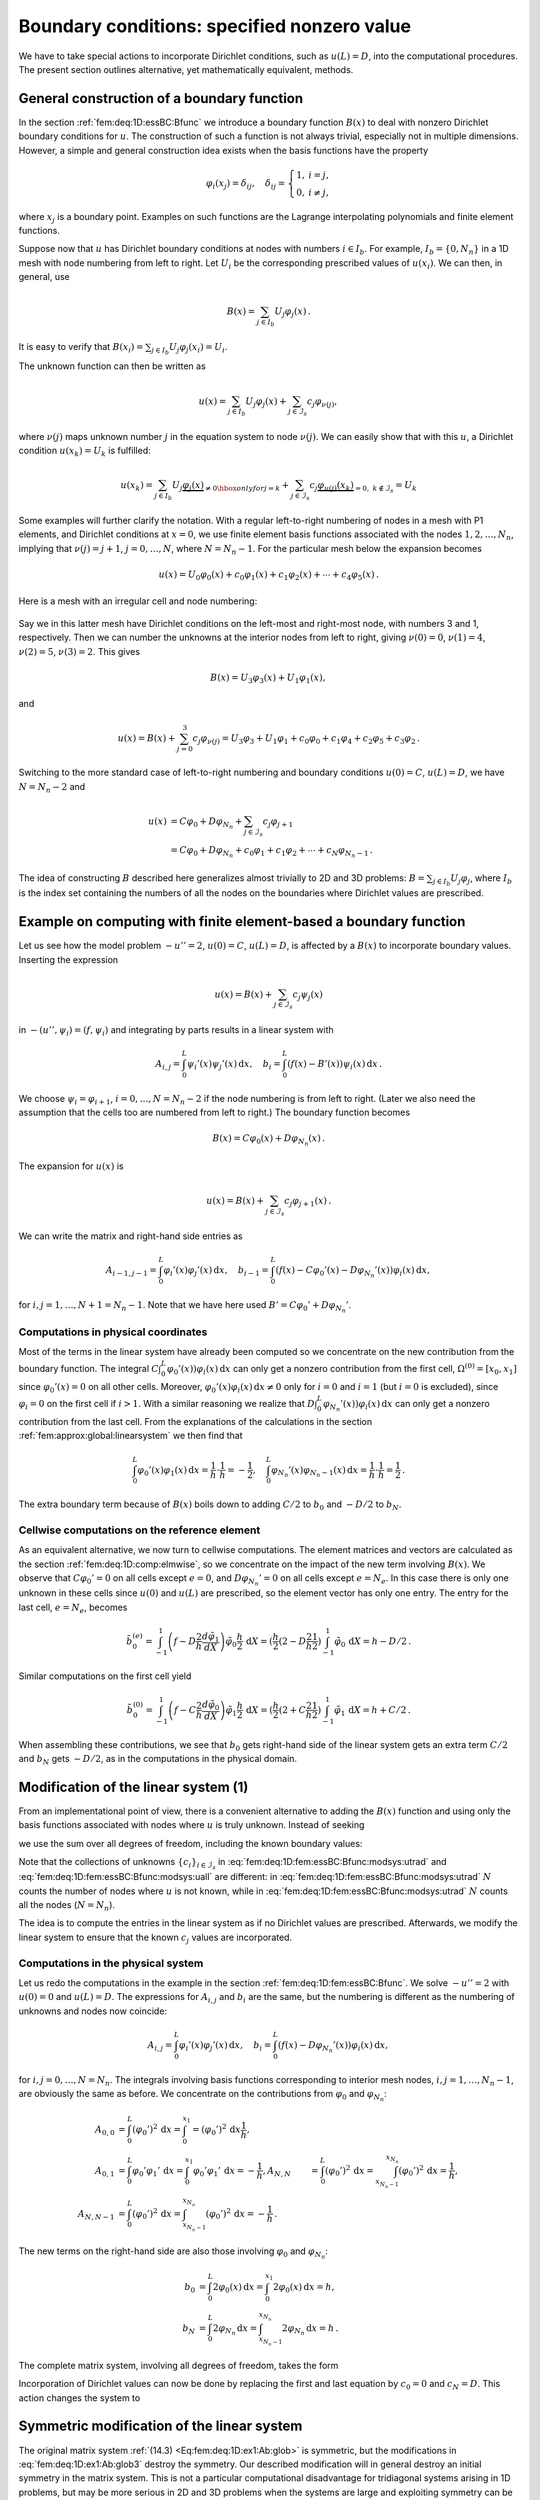 .. !split

.. _fem:deq:1D:essBC:

Boundary conditions: specified nonzero value
============================================

We have to take special actions to incorporate Dirichlet conditions,
such as :math:`u(L)=D`, into the computational procedures. The present
section outlines alternative, yet mathematically equivalent, methods.


.. _fem:deq:1D:fem:essBC:Bfunc:

General construction of a boundary function
-------------------------------------------

In the section :ref:`fem:deq:1D:essBC:Bfunc` we introduce a boundary function :math:`B(x)`
to deal with nonzero Dirichlet boundary conditions for :math:`u`. The
construction of such a function is not always trivial, especially not
in multiple dimensions. However, a simple and general construction
idea exists when the
basis functions have the property


.. math::
        
        {\varphi}_i(x_{j}) = \delta_{ij},\quad
        \delta_{ij} = \left\lbrace\begin{array}{ll}
        1, & i=j,\\ 
        0, & i\neq j,
        \end{array}\right.
        

where :math:`x_{j}` is a boundary point. Examples on such
functions are the Lagrange interpolating polynomials and finite
element functions.

Suppose now that :math:`u` has Dirichlet boundary conditions at nodes
with numbers :math:`i\in{I_b}`. For example, :math:`{I_b} = \{0,N_n\}` in a 1D
mesh with node numbering from left to right.
Let :math:`U_i` be the corresponding prescribed values of :math:`u(x_{i})`.
We can then, in general, use


.. math::
        
        B(x) = \sum_{j\in{I_b}} U_j{\varphi}_j(x){\thinspace .}
        

It is easy to verify that
:math:`B(x_{i})= \sum_{j\in{I_b}} U_j{\varphi}_j(x_{i})=U_i`.

The unknown function can then be written as


.. math::
        
        u(x) = \sum_{j\in{I_b}} U_j{\varphi}_j(x) + \sum_{j\in{\mathcal{I}_s}}c_j{\varphi}_{\nu(j)},
        

where :math:`\nu(j)` maps unknown number :math:`j` in the equation system to
node :math:`\nu(j)`. We can easily show that with this :math:`u`, a Dirichlet
condition :math:`u(x_{k})=U_k` is fulfilled:


.. math::
        
        u(x_{k}) = \sum_{j\in{I_b}} U_j\underbrace{{\varphi}_j(x)}_{\neq 0
        \hbox{ only for }j=k} +
        \sum_{j\in{\mathcal{I}_s}} c_j\underbrace{{\varphi}_{\nu(j)}(x_{k})}_{=0,\ k\not\in{\mathcal{I}_s}}
        = U_k 



Some examples will further clarify the notation. With a regular
left-to-right numbering of nodes in a mesh with P1 elements,
and Dirichlet conditions at :math:`x=0`, we use finite element basis
functions associated with the nodes :math:`1, 2, \ldots, N_n`, implying
that  :math:`\nu(j)=j+1`, :math:`j=0,\ldots,N`, where :math:`N=N_n-1`. For the particular mesh
below the expansion becomes


.. math::
         u(x) = U_0{\varphi}_0(x) + c_0{\varphi}_1(x) +
        c_1{\varphi}_2(x) + \cdots + c_4{\varphi}_5(x){\thinspace .}
        



.. figure:: fig-fem/fe_mesh1D.png
   :width: 500



Here is a mesh with an irregular cell and node numbering:


.. figure:: fig-fem/fe_mesh1D_random_numbering.png
   :width: 500



Say we in this latter mesh
have Dirichlet conditions on the left-most and right-most
node, with numbers 3 and 1, respectively. Then
we can number the unknowns at the interior nodes from left
to right, giving :math:`\nu(0)=0`, :math:`\nu(1)=4`, :math:`\nu(2)=5`, :math:`\nu(3)=2`.
This gives


.. math::
         B(x) = U_3{\varphi}_3(x) + U_1{\varphi}_1(x),

and


.. math::
         u(x) = B(x) + \sum_{j=0}^3 c_j{\varphi}_{\nu(j)}
        = U_3{\varphi}_3 + U_1{\varphi}_1 + c_0{\varphi}_0 + c_1{\varphi}_4
        + c_2{\varphi}_5 + c_3{\varphi}_2{\thinspace .}


Switching to the more standard case of left-to-right numbering and
boundary conditions :math:`u(0)=C`, :math:`u(L)=D`, we have :math:`N=N_n-2` and


.. math::
        
        u(x) &= C{\varphi}_0 + D{\varphi}_{N_n} + \sum_{j\in{\mathcal{I}_s}} c_j{\varphi}_{j+1}\\ 
        &= C{\varphi}_0 + D{\varphi}_{N_n} + c_0{\varphi}_1 + c_1{\varphi}_2 +\cdots
        + c_N{\varphi}_{N_n-1}{\thinspace .}
        


The idea of constructing :math:`B` described here generalizes almost
trivially to 2D and 3D problems: :math:`B=\sum_{j\in{I_b}}U_j{\varphi}_j`,
where :math:`{I_b}` is the index set containing the numbers of all the
nodes on the boundaries where Dirichlet values are prescribed.

Example on computing with finite element-based a boundary function
------------------------------------------------------------------

Let us see how the model problem :math:`-u''=2`, :math:`u(0)=C`, :math:`u(L)=D`,
is affected by a :math:`B(x)` to incorporate boundary values.
Inserting the expression


.. math::
         u(x) = B(x) + \sum_{j\in{\mathcal{I}_s}}c_j{\psi}_j(x)

in :math:`-(u'',{\psi}_i)=(f,{\psi}_i)` and
integrating by parts results in a linear system with


.. math::
        
        A_{i,j} = \int_0^L {\psi}_i'(x){\psi}_j'(x) {\, \mathrm{d}x},\quad
        b_i = \int_0^L (f(x) - B'(x)){\psi}_i(x) {\, \mathrm{d}x}{\thinspace .}
        

We choose :math:`{\psi}_i={\varphi}_{i+1}`, :math:`i=0,\ldots,N=N_n-2`
if the node numbering is from left
to right. (Later we also need the assumption that the cells too
are numbered from left to right.)
The boundary function becomes


.. math::
         B(x) = C{\varphi}_0(x) + D{\varphi}_{N_n}(x){\thinspace .}

The expansion for :math:`u(x)` is


.. math::
         u(x)  = B(x) + \sum_{j\in{\mathcal{I}_s}} c_j{\varphi}_{j+1}(x){\thinspace .} 

We can write the matrix and right-hand side entries as


.. math::
        
        A_{i-1,j-1} = \int_0^L {\varphi}_i'(x){\varphi}_j'(x) {\, \mathrm{d}x},\quad
        b_{i-1} = \int_0^L (f(x) - C{\varphi}_{0}'(x) - D{\varphi}_{N_n}'(x)){\varphi}_i(x) {\, \mathrm{d}x},
        

for :math:`i,j = 1,\ldots,N+1=N_n-1`. Note that we have here used
:math:`B'=C{\varphi}_0' + D{\varphi}_{N_n}'`.

Computations in physical coordinates
~~~~~~~~~~~~~~~~~~~~~~~~~~~~~~~~~~~~

Most of the terms in the linear system have already been computed
so we concentrate on the new contribution from the boundary function.
The integral :math:`C\int_0^L {\varphi}_{0}'(x)){\varphi}_i(x) {\, \mathrm{d}x}` can only get
a nonzero contribution from the first cell,
:math:`\Omega^{(0)}=[x_{0},x_{1}]`
since :math:`{\varphi}_{0}'(x)=0` on all other cells. Moreover,
:math:`{\varphi}_{0}'(x){\varphi}_i(x) {\, \mathrm{d}x} \neq 0` only for :math:`i=0` and :math:`i=1`
(but :math:`i=0` is excluded),
since :math:`{\varphi}_{i}=0` on the first cell if :math:`i>1`.
With a similar reasoning we realize that
:math:`D\int_0^L {\varphi}_{N_n}'(x)){\varphi}_i(x) {\, \mathrm{d}x}` can only get
a nonzero contribution from the last cell.
From the explanations of the
calculations in the section :ref:`fem:approx:global:linearsystem` we then find that


.. math::
         \int_0^L {\varphi}_{0}'(x){\varphi}_{1}(x) {\, \mathrm{d}x} =
        \frac{1}{h}\cdot\frac{1}{h} = -{\frac{1}{2}},\quad
        \int_0^L {\varphi}_{N_n}'(x){\varphi}_{N_n-1}(x) {\, \mathrm{d}x} =
        \frac{1}{h}\cdot\frac{1}{h} = \frac{1}{2}{\thinspace .}

The extra boundary term because of :math:`B(x)` boils down to adding
:math:`C/2` to :math:`b_{0}` and :math:`-D/2` to :math:`b_{N}`.

Cellwise computations on the reference element
~~~~~~~~~~~~~~~~~~~~~~~~~~~~~~~~~~~~~~~~~~~~~~

As an equivalent alternative, we now turn to cellwise computations.
The element matrices and vectors are calculated as the section :ref:`fem:deq:1D:comp:elmwise`, so we concentrate on the impact of
the new term involving :math:`B(x)`.
We observe that :math:`C{\varphi}_0'=0` on all cells except :math:`e=0`,
and :math:`D{\varphi}_{N_n}'=0` on all cells except :math:`e=N_e`.
In this case there is only one unknown in these cells
since :math:`u(0)` and :math:`u(L)` are prescribed, so
the element vector has only one entry. The entry for the
last cell, :math:`e=N_e`, becomes


.. math::
        
        \tilde b_0^{(e)} = \int_{-1}^1 \left(
        f - D\frac{2}{h}\frac{d{\tilde{\varphi}}_1}{dX}\right)
        {\tilde{\varphi}}_0\frac{h}{2} {\, \mathrm{d}X}
        = (\frac{h}{2}(2 - D\frac{2}{h}\frac{1}{2})
        \int_{-1}^1 {\tilde{\varphi}}_0 {\, \mathrm{d}X} =  h - D/2{\thinspace .}
        

Similar computations on the first cell yield


.. math::
        
        \tilde b_0^{(0)} = \int_{-1}^1 \left(f - C\frac{2}{h}
        \frac{d{\tilde{\varphi}}_0}{dX}\right)
        {\tilde{\varphi}}_1\frac{h}{2} {\, \mathrm{d}X}
        = (\frac{h}{2}(2 + C\frac{2}{h}\frac{1}{2})
        \int_{-1}^1 {\tilde{\varphi}}_1 {\, \mathrm{d}X} =  h + C/2{\thinspace .}
        

When assembling these contributions, we see that :math:`b_0` gets
right-hand side of the linear system gets an extra term
:math:`C/2` and :math:`b_{N}` gets
:math:`-D/2`, as in the computations in the physical domain.


.. _fem:deq:1D:fem:essBC:Bfunc:modsys:

Modification of the linear system  (1)
--------------------------------------

From an implementational point of view, there is a convenient alternative
to adding the :math:`B(x)` function and using only the basis functions associated
with nodes where :math:`u` is truly unknown.
Instead of seeking


.. _Eq:fem:deq:1D:fem:essBC:Bfunc:modsys:utrad:

.. math::
   :label: fem:deq:1D:fem:essBC:Bfunc:modsys:utrad
        
        u(x) = \sum_{j\in{I_b}} U_j{\varphi}_j(x)
        + \sum_{j\in{\mathcal{I}_s}}c_j{\varphi}_{\nu(j)}(x),
        
        

we use the sum over all degrees of freedom, including the known boundary
values:


.. _Eq:fem:deq:1D:fem:essBC:Bfunc:modsys:uall:

.. math::
   :label: fem:deq:1D:fem:essBC:Bfunc:modsys:uall
        
        u(x) = \sum_{j\in{\mathcal{I}_s}}c_j{\varphi}_j(x){\thinspace .}
        
        

Note that the collections of unknowns
:math:`\left\{ {c}_i \right\}_{i\in{\mathcal{I}_s}}` in :eq:`fem:deq:1D:fem:essBC:Bfunc:modsys:utrad`
and :eq:`fem:deq:1D:fem:essBC:Bfunc:modsys:uall` are different:
in :eq:`fem:deq:1D:fem:essBC:Bfunc:modsys:utrad` :math:`N` counts the
number of nodes where :math:`u` is not known, while
in :eq:`fem:deq:1D:fem:essBC:Bfunc:modsys:utrad` :math:`N` counts all
the nodes (:math:`N=N_n`).

The idea is to compute the entries in the linear system as if no
Dirichlet values are prescribed. Afterwards, we modify the linear system
to ensure that the known :math:`c_j` values are incorporated.

Computations in the physical system
~~~~~~~~~~~~~~~~~~~~~~~~~~~~~~~~~~~

Let us redo the computations in the example in
the section :ref:`fem:deq:1D:fem:essBC:Bfunc`. We solve :math:`-u''=2` with
:math:`u(0)=0` and :math:`u(L)=D`. The expressions for :math:`A_{i,j}` and :math:`b_i`
are the same, but the numbering is different as the numbering of
unknowns and nodes now coincide:


.. math::
        
        A_{i,j} = \int_0^L {\varphi}_i'(x){\varphi}_j'(x) {\, \mathrm{d}x},\quad
        b_{i} = \int_0^L (f(x) - D{\varphi}_{N_n}'(x)){\varphi}_i(x) {\, \mathrm{d}x},
        

for :math:`i,j = 0,\ldots,N=N_n`.
The integrals involving basis functions
corresponding to interior mesh nodes, :math:`i,j=1,\ldots,N_n-1`, are
obviously the same as before. We concentrate on the contributions
from :math:`{\varphi}_0` and :math:`{\varphi}_{N_n}`:


.. math::
        
        A_{0,0} &= \int_0^L ({\varphi}_0')^2{\, \mathrm{d}x} = \int_{0}^{x_{1}}
        = ({\varphi}_0')^2{\, \mathrm{d}x} \frac{1}{h},\\ 
        A_{0,1} &= \int_0^L {\varphi}_0'{\varphi}_1'{\, \mathrm{d}x}
        = \int_{0}^{x_{1}} {\varphi}_0'{\varphi}_1'{\, \mathrm{d}x} = -\frac{1}{h},
        A_{N,N} &= \int_0^L ({\varphi}_0')^2{\, \mathrm{d}x}
        = \int_{x_{N_n-1}}^{x_{N_n}} ({\varphi}_0')^2{\, \mathrm{d}x} = \frac{1}{h},\\ 
        A_{N,N-1} &= \int_0^L ({\varphi}_0')^2{\, \mathrm{d}x}
        =\int_{x_{N_n-1}}^{x_{N_n}} ({\varphi}_0')^2{\, \mathrm{d}x} = -\frac{1}{h}{\thinspace .}
        


The new terms on the right-hand side are also those involving
:math:`{\varphi}_0` and :math:`{\varphi}_{N_n}`:


.. math::
        
        b_0 &= \int_0^L 2{\varphi}_0(x) {\, \mathrm{d}x} = \int_0^{x_{1}} 2{\varphi}_0(x){\, \mathrm{d}x} = h,\\ 
        b_N &=  \int_0^L 2{\varphi}_{N_n}{\, \mathrm{d}x} =
        \int_{x_{N_n-1}}^{x_{N_n}} 2{\varphi}_{N_n}{\, \mathrm{d}x} = h{\thinspace .}
        



The complete matrix system, involving all degrees of freedom, takes the form


.. _Eq:fem:deq:1D:ex1:Ab:glob2:

.. math::
   :label: fem:deq:1D:ex1:Ab:glob2
        
        \frac{1}{h}\left(
        \begin{array}{ccccccccc}
        1 & -1 & 0
        &\cdots &
        \cdots & \cdots & \cdots &
        \cdots & 0 \\ 
        -1 & 2 & -1 & \ddots &   & &  & &  \vdots \\ 
        0 & -1 & 2 & -1 &
        \ddots & &  &  & \vdots \\ 
        \vdots & \ddots &  & \ddots & \ddots & 0 &  & & \vdots \\ 
        \vdots &  & \ddots & \ddots & \ddots & \ddots & \ddots & & \vdots \\ 
        \vdots & &  & 0 & -1 & 2 & -1 & \ddots & \vdots \\ 
        \vdots & & &  & \ddots & \ddots & \ddots &\ddots  & 0 \\ 
        \vdots & & & &  &\ddots  & \ddots &\ddots  & -1 \\ 
        0 &\cdots & \cdots &\cdots & \cdots & \cdots  & 0 & -1 & 1
        \end{array}
        \right)
        \left(
        \begin{array}{c}
        c_0 \\ 
        \vdots\\ 
        \vdots\\ 
        \vdots \\ 
        \vdots \\ 
        \vdots \\ 
        \vdots \\ 
        \vdots\\ 
        c_{N}
        \end{array}
        \right)
        =
        \left(
        \begin{array}{c}
        h \\ 
        2h\\ 
        \vdots\\ 
        \vdots \\ 
        \vdots \\ 
        \vdots \\ 
        \vdots \\ 
        2h\\ 
        h
        \end{array}
        \right)
        
        


Incorporation of Dirichlet values can now be done by replacing
the first and last equation by
:math:`c_0=0` and :math:`c_N=D`. This action changes the system to


.. _Eq:fem:deq:1D:ex1:Ab:glob3:

.. math::
   :label: fem:deq:1D:ex1:Ab:glob3
        
        \frac{1}{h}\left(
        \begin{array}{ccccccccc}
        h & 0 & 0
        &\cdots &
        \cdots & \cdots & \cdots &
        \cdots & 0 \\ 
        -1 & 2 & -1 & \ddots &   & &  & &  \vdots \\ 
        0 & -1 & 2 & -1 &
        \ddots & &  &  & \vdots \\ 
        \vdots & \ddots &  & \ddots & \ddots & 0 &  & & \vdots \\ 
        \vdots &  & \ddots & \ddots & \ddots & \ddots & \ddots & & \vdots \\ 
        \vdots & &  & 0 & -1 & 2 & -1 & \ddots & \vdots \\ 
        \vdots & & &  & \ddots & \ddots & \ddots &\ddots  & 0 \\ 
        \vdots & & & &  &\ddots  & \ddots &\ddots  & -1 \\ 
        0 &\cdots & \cdots &\cdots & \cdots & \cdots  & 0 & 0 & h
        \end{array}
        \right)
        \left(
        \begin{array}{c}
        c_0 \\ 
        \vdots\\ 
        \vdots\\ 
        \vdots \\ 
        \vdots \\ 
        \vdots \\ 
        \vdots \\ 
        \vdots\\ 
        c_{N}
        \end{array}
        \right)
        =
        \left(
        \begin{array}{c}
        0 \\ 
        2h\\ 
        \vdots\\ 
        \vdots \\ 
        \vdots \\ 
        \vdots \\ 
        \vdots \\ 
        2h\\ 
        D
        \end{array}
        \right)
        
        



.. _fem:deq:1D:fem:essBC:Bfunc:modsys:symm:

Symmetric modification of the linear system
-------------------------------------------

The original matrix system :ref:`(14.3) <Eq:fem:deq:1D:ex1:Ab:glob>` is symmetric,
but the modifications in :eq:`fem:deq:1D:ex1:Ab:glob3` destroy the
symmetry. Our described modification will in general destroy an
initial symmetry in the matrix system. This is not a particular
computational disadvantage for tridiagonal systems arising in 1D
problems, but may be more serious in 2D and 3D problems when the
systems are large and exploiting symmetry can be important for halving
the storage demands, speeding up computations, and/or making the
solution algorithm more robust.  Therefore, an alternative
modification which preserves symmetry is frequently applied.

Let :math:`c_k` be a coefficient corresponding to a known value
:math:`u(x_{k}) = U_k`.
We want to replace equation :math:`k` in the system by :math:`c_k=U_k`, i.e.,
insert zeroes in row number :math:`k` in the coefficient matrix,
set 1 on the diagonal, and replace :math:`b_k` by :math:`U_k`.
A symmetry-preserving modification consists in first
subtracting column number :math:`k` in the coefficient matrix, i.e., :math:`A_{i,k}`
for :math:`i\in{\mathcal{I}_s}`, times the boundary value :math:`U_k`, from the
right-hand side: :math:`b_i \leftarrow b_i - A_{i,k}U_k`. Then we put
zeroes in row number :math:`k` *and* column number :math:`k` in the coefficient matrix,
and finally set :math:`b_k=U_k`. The steps in algorithmic form becomes

 1. :math:`b_i \leftarrow b_i - A_{i,k}U_k` for :math:`i\in{\mathcal{I}_s}`

 2. :math:`A_{i,k} = A_{k,i} = 0` for :math:`i\in{\mathcal{I}_s}`

 3. :math:`A_{k,k}=1`

 4. :math:`b_i = U_k`

This modification goes as follows for the specific linear system
written out in :eq:`fem:deq:1D:ex1:Ab:glob2` in
the section :ref:`fem:deq:1D:fem:essBC:Bfunc:modsys`. First we
subtract the first column in the coefficient matrix, times the boundary
value, from the right-hand side. Because :math:`c_0=0`, this subtraction
has no effect. Then we subtract the last column, times the boundary value :math:`D`,
from the right-hand side. This action results in :math:`b_{N-1}=2h+D/h` and
:math:`b_N=h-2D/h`. Thereafter, we place zeros in the first and last row and
column in the coefficient matrix and 1 on the two corresponding diagonal
entries. Finally, we set :math:`b_0=0` and :math:`b_N=D`. The result becomes


.. _Eq:fem:deq:1D:ex1:Ab:glob3:symm:

.. math::
   :label: fem:deq:1D:ex1:Ab:glob3:symm
        
        \frac{1}{h}\left(
        \begin{array}{ccccccccc}
        h & 0 & 0
        &\cdots &
        \cdots & \cdots & \cdots &
        \cdots & 0 \\ 
        0 & 2 & -1 & \ddots &   & &  & &  \vdots \\ 
        0 & -1 & 2 & -1 &
        \ddots & &  &  & \vdots \\ 
        \vdots & \ddots &  & \ddots & \ddots & 0 &  & & \vdots \\ 
        \vdots &  & \ddots & \ddots & \ddots & \ddots & \ddots & & \vdots \\ 
        \vdots & &  & 0 & -1 & 2 & -1 & \ddots & \vdots \\ 
        \vdots & & &  & \ddots & \ddots & \ddots &\ddots  & 0 \\ 
        \vdots & & & &  &\ddots  & \ddots &\ddots  & 0 \\ 
        0 &\cdots & \cdots &\cdots & \cdots & \cdots  & 0 & 0 & h
        \end{array}
        \right)
        \left(
        \begin{array}{c}
        c_0 \\ 
        \vdots\\ 
        \vdots\\ 
        \vdots \\ 
        \vdots \\ 
        \vdots \\ 
        \vdots \\ 
        \vdots\\ 
        c_{N}
        \end{array}
        \right)
        =
        \left(
        \begin{array}{c}
        0 \\ 
        2h\\ 
        \vdots\\ 
        \vdots \\ 
        \vdots \\ 
        \vdots \\ 
        \vdots \\ 
        2h +D/h\\ 
        D
        \end{array}
        \right)
        
        


Modification of the element matrix and vector
---------------------------------------------

The modifications of the global linear system can alternatively
be done for the element matrix and vector. (The assembled
system will get the value :math:`n` on the main diagonal if :math:`n` elements contribute
to the same unknown, but the factor :math:`n` will also appear on the
right-hand side and hence cancel out.)

We have, in the present computational example, the element matrix and vector
:ref:`(14.6) <Eq:fem:deq:1D:ex1:Ab:elm>`. The modifications are needed in
cells where one of the degrees of freedom is known. Here, this means
the first and last cell. In the first cell, local degree of freedom number 0
is known and the modification becomes


.. _Eq:fem:deq:1D:ex1:Ab:elm:bc:0:

.. math::
   :label: fem:deq:1D:ex1:Ab:elm:bc:0
        
        \tilde A^{(0)} =
        A = \frac{1}{h}\left(\begin{array}{rr}
        h & 0\\ 
        -1 & 1
        \end{array}\right),\quad
        \tilde b^{(0)} = \left(\begin{array}{c}
        0\\ 
        h
        \end{array}\right){\thinspace .}
        
        

In the last cell we set


.. _Eq:fem:deq:1D:ex1:Ab:elm:bc:N:

.. math::
   :label: fem:deq:1D:ex1:Ab:elm:bc:N
        
        \tilde A^{(N_e)} =
        A = \frac{1}{h}\left(\begin{array}{rr}
        1 & -1\\ 
        0 & h
        \end{array}\right),\quad
        \tilde b^{(N_e)} = \left(\begin{array}{c}
        h\\ 
        D
        \end{array}\right){\thinspace .}
        
        


We can also perform the symmetric modification. This operation affects
only the last cell with a nonzero Dirichlet condition. The algorithm
is the same as for the global linear system, resulting in


.. _Eq:fem:deq:1D:ex1:Ab:elm:bc:N:symm:

.. math::
   :label: fem:deq:1D:ex1:Ab:elm:bc:N:symm
        
        \tilde A^{(N-1)} =
        A = \frac{1}{h}\left(\begin{array}{rr}
        h & 0\\ 
        0 & 1
        \end{array}\right),\quad
        \tilde b^{(N-1)} = \left(\begin{array}{c}
        h + D/h\\ 
        D
        \end{array}\right){\thinspace .}
        
        

The reader is encouraged to assemble the element matrices and vectors and
check that the result coincides with the system
:eq:`fem:deq:1D:ex1:Ab:glob3:symm`.

.. As a final remark, we repeat that Dirichlet conditions are referred

.. to as essential boundary conditions because they require

.. quite some work with modifying

.. either the linear system or the expansion formula

.. for :math:`u`. Boundary conditions for the derivative are much easier to

.. implement, as shown next, and therefore deserve the name *natural

.. boundary condition*.


